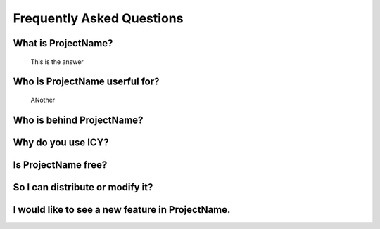 Frequently Asked Questions
==========================

What is ProjectName?
~~~~~~~~~~~~~~~~~~~~
    This is the answer

Who is ProjectName userful for?
~~~~~~~~~~~~~~~~~~~~~~~~~~~~~~~
    ANother

Who is behind ProjectName?
~~~~~~~~~~~~~~~~~~~~~~~~~~

Why do you use ICY?
~~~~~~~~~~~~~~~~~~~

Is ProjectName free?
~~~~~~~~~~~~~~~~~~~~

So I can distribute or modify it?
~~~~~~~~~~~~~~~~~~~~~~~~~~~~~~~~~

I would like to see a new feature in ProjectName.
~~~~~~~~~~~~~~~~~~~~~~~~~~~~~~~~~~~~~~~~~~~~~~~~~
